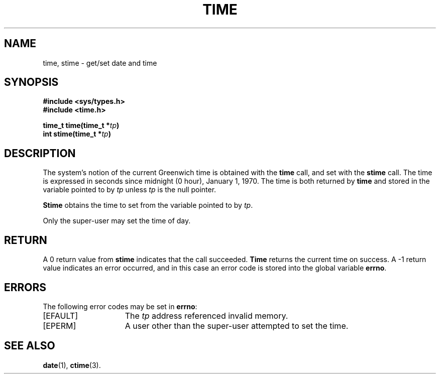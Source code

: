.\" Copyright (c) 1980 Regents of the University of California.
.\" All rights reserved.  The Berkeley software License Agreement
.\" specifies the terms and conditions for redistribution.
.\"
.\"	@(#)gettimeofday.2	6.7 (Berkeley) 5/14/86
.\"
.TH TIME 2 "May 14, 1986"
.UC 4
.SH NAME
time, stime \- get/set date and time
.SH SYNOPSIS
.nf
.ft B
#include <sys/types.h>
#include <time.h>

time_t time(time_t *\fItp\fP)
int stime(time_t *\fItp\fP)
.fi
.SH DESCRIPTION
The system's notion of the current Greenwich time
is obtained with the
.B time
call, and set with the
.B stime
call.
The time is expressed
in seconds since midnight (0 hour), January 1, 1970.
The time is both returned by
.B time
and stored in the variable pointed to by
.I tp
unless
.I tp
is the null pointer.
.PP
.B Stime
obtains the time to set from the variable pointed to by
.IR tp .
.PP
Only the super-user may set the time of day.
.SH RETURN
A 0 return value from
.B stime
indicates that the call succeeded.
.B Time
returns the current time on success.
A \-1 return value indicates an error occurred, and in this
case an error code is stored into the global variable \fBerrno\fP.
.SH "ERRORS
The following error codes may be set in \fBerrno\fP:
.TP 15
[EFAULT]
The
.I tp
address referenced invalid memory.
.TP 15
[EPERM]
A user other than the super-user attempted to set the time.
.SH "SEE ALSO"
.BR date (1),
.BR ctime (3).
